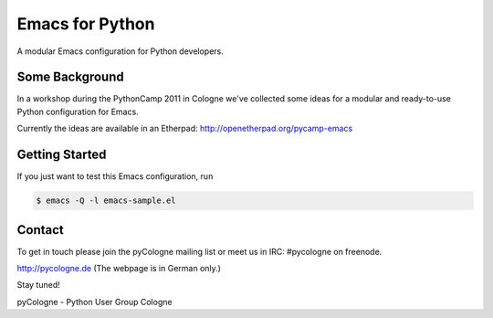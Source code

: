 Emacs for Python
================

A modular Emacs configuration for Python developers.

Some Background
---------------

In a workshop during the PythonCamp 2011 in Cologne we've collected
some ideas for a modular and ready-to-use Python configuration for
Emacs.

Currently the ideas are available in an Etherpad:
http://openetherpad.org/pycamp-emacs


Getting Started
---------------

If you just want to test this Emacs configuration, run

.. sourcecode:: bash

  $ emacs -Q -l emacs-sample.el


Contact
-------

To get in touch please join the pyCologne mailing list or meet us in
IRC: #pycologne on freenode.

http://pycologne.de (The webpage is in German only.)

Stay tuned!

pyCologne - Python User Group Cologne

